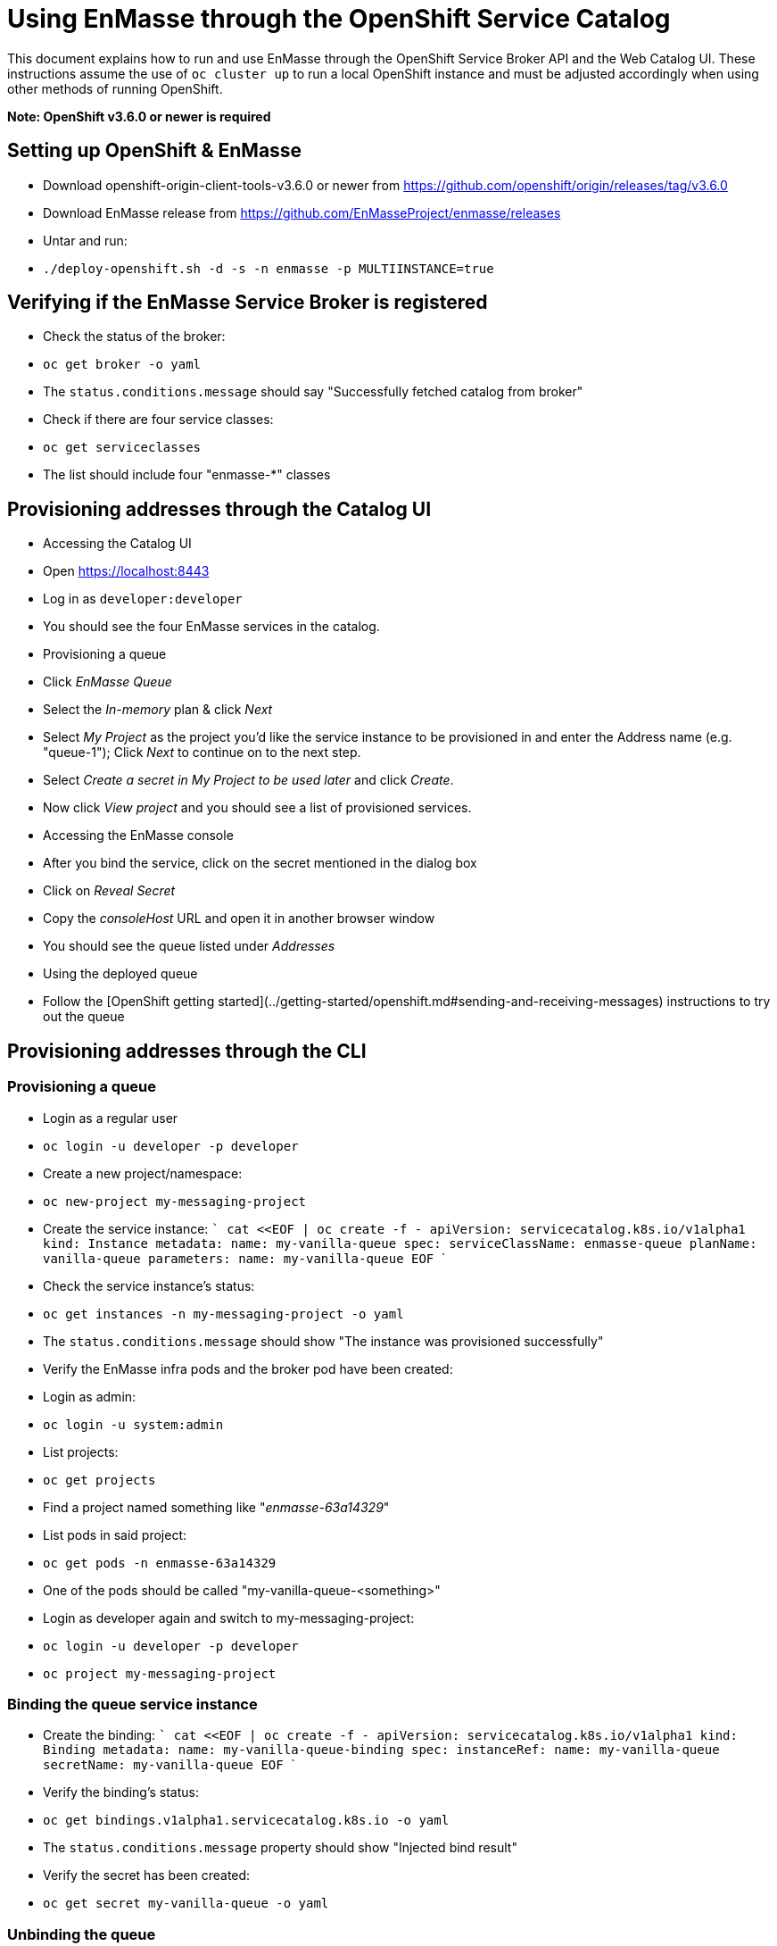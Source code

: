 # Using EnMasse through the OpenShift Service Catalog

This document explains how to run and use EnMasse through the OpenShift Service Broker API and the Web Catalog UI. 
These instructions assume the use of `oc cluster up` to run a local OpenShift instance and must be adjusted accordingly 
when using other methods of running OpenShift.

*Note: OpenShift v3.6.0 or newer is required*

## Setting up OpenShift & EnMasse

- Download openshift-origin-client-tools-v3.6.0 or newer from https://github.com/openshift/origin/releases/tag/v3.6.0
- Download EnMasse release from https://github.com/EnMasseProject/enmasse/releases
- Untar and run:
    - `./deploy-openshift.sh -d -s -n enmasse -p MULTIINSTANCE=true`

## Verifying if the EnMasse Service Broker is registered
- Check the status of the broker:
  - `oc get broker -o yaml`
  - The `status.conditions.message` should say "Successfully fetched catalog from broker"
- Check if there are four service classes:
  - `oc get serviceclasses`
  - The list should include four "enmasse-*" classes

## Provisioning addresses through the Catalog UI   

- Accessing the Catalog UI
  - Open https://localhost:8443
  - Log in as `developer:developer`
  - You should see the four EnMasse services in the catalog.
- Provisioning a queue
  - Click _EnMasse Queue_
  - Select the _In-memory_ plan & click _Next_
  - Select _My Project_ as the project you'd like the service instance to be provisioned in and enter the Address name (e.g. "queue-1"); Click _Next_ to continue on to the next step.
  - Select _Create a secret in My Project to be used later_ and click _Create_.
  - Now click _View project_ and you should see a list of provisioned services.
- Accessing the EnMasse console
  - After you bind the service, click on the secret mentioned in the dialog box
  - Click on _Reveal Secret_ 
  - Copy the _consoleHost_ URL and open it in another browser window
  - You should see the queue listed under _Addresses_
- Using the deployed queue
  - Follow the [OpenShift getting started](../getting-started/openshift.md#sending-and-receiving-messages) instructions to try out the queue

## Provisioning addresses through the CLI

### Provisioning a queue 
- Login as a regular user
  - `oc login -u developer -p developer`
- Create a new project/namespace:
  - `oc new-project my-messaging-project`
- Create the service instance:
  ```
  cat <<EOF | oc create -f -
  apiVersion: servicecatalog.k8s.io/v1alpha1
  kind: Instance
  metadata:
    name: my-vanilla-queue
  spec:
    serviceClassName: enmasse-queue
    planName: vanilla-queue
    parameters:
      name: my-vanilla-queue
  EOF
  ```
- Check the service instance's status:
  - `oc get instances -n my-messaging-project -o yaml`
  - The `status.conditions.message` should show "The instance was provisioned successfully"
- Verify the EnMasse infra pods and the broker pod have been created:
  - Login as admin:
    - `oc login -u system:admin`
  - List projects:
    - `oc get projects`
    - Find a project named something like "_enmasse-63a14329_"
  - List pods in said project:
    - `oc get pods -n enmasse-63a14329`
    - One of the pods should be called "my-vanilla-queue-<something>"
  - Login as developer again and switch to my-messaging-project:
    - `oc login -u developer -p developer`
    - `oc project my-messaging-project`

### Binding the queue service instance
- Create the binding:
  ```
  cat <<EOF | oc create -f -
  apiVersion: servicecatalog.k8s.io/v1alpha1
  kind: Binding
  metadata:
    name: my-vanilla-queue-binding
  spec:
    instanceRef:
      name: my-vanilla-queue
    secretName: my-vanilla-queue
  EOF
  ```
- Verify the binding's status:
  - `oc get bindings.v1alpha1.servicecatalog.k8s.io -o yaml`
  - The `status.conditions.message` property should show "Injected bind result"
- Verify the secret has been created:
  - `oc get secret my-vanilla-queue -o yaml`

### Unbinding the queue
- Delete the binding:
  - `oc delete bindings.v1alpha1.servicecatalog.k8s.io my-vanilla-queue-binding`
- Verify the secret has been deleted:
  - `oc get secrets`

### Deprovisioning the queue
- Delete the instance object:
  - `oc delete instance my-vanilla-queue`
- Verify the broker pod is terminating:
  - `oc get pods -n enmasse-63a14329`
  


